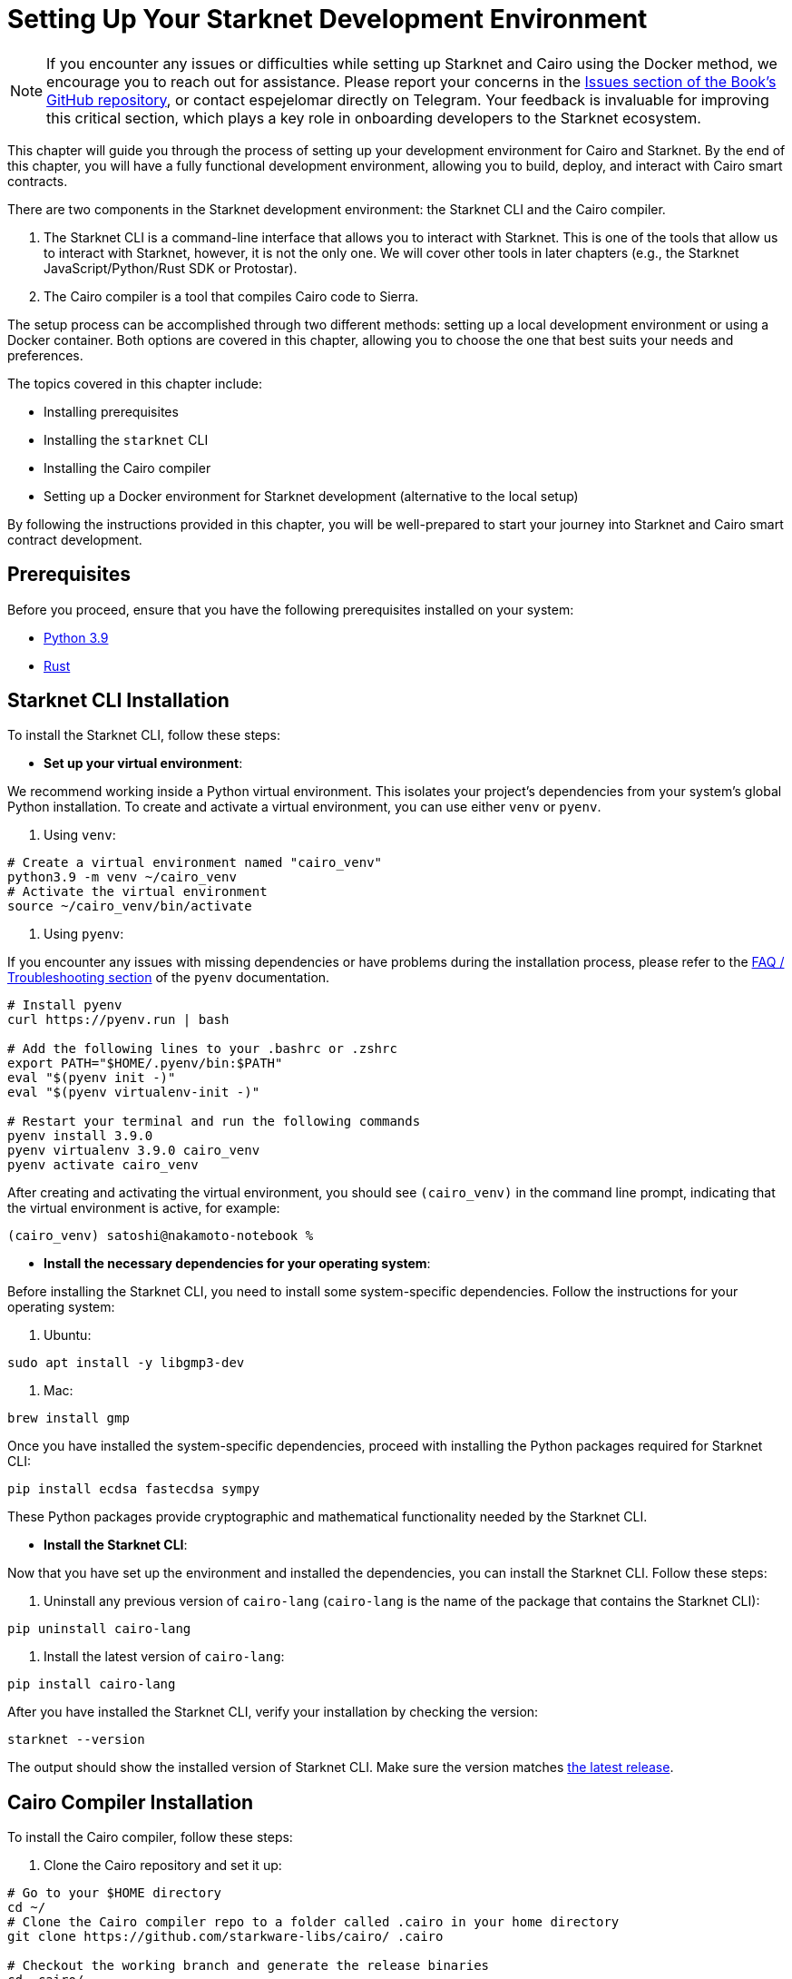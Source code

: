[#setup]
= Setting Up Your Starknet Development Environment

[NOTE]
====
If you encounter any issues or difficulties while setting up Starknet and Cairo using the Docker method, we encourage you to reach out for assistance. Please report your concerns in the https://github.com/starknet-edu/starknetbook/issues[Issues section of the Book's GitHub repository], or contact espejelomar directly on Telegram. Your feedback is invaluable for improving this critical section, which plays a key role in onboarding developers to the Starknet ecosystem.
====

This chapter will guide you through the process of setting up your development environment for Cairo and Starknet. By the end of this chapter, you will have a fully functional development environment, allowing you to build, deploy, and interact with Cairo smart contracts.

There are two components in the Starknet development environment: the Starknet CLI and the Cairo compiler. 

. The Starknet CLI is a command-line interface that allows you to interact with Starknet. This is one of the tools that allow us to interact with Starknet, however, it is not the only one. We will cover other tools in later chapters (e.g., the Starknet JavaScript/Python/Rust SDK or Protostar).
. The Cairo compiler is a tool that compiles Cairo code to Sierra.

The setup process can be accomplished through two different methods: setting up a local development environment or using a Docker container. Both options are covered in this chapter, allowing you to choose the one that best suits your needs and preferences.

The topics covered in this chapter include:

* Installing prerequisites
* Installing the `starknet` CLI
* Installing the Cairo compiler
* Setting up a Docker environment for Starknet development (alternative to the local setup)

By following the instructions provided in this chapter, you will be well-prepared to start your journey into Starknet and Cairo smart contract development.


== Prerequisites

Before you proceed, ensure that you have the following prerequisites installed on your system:

* https://www.python.org/downloads/release/python-390/[Python 3.9]
* https://www.rust-lang.org/tools/install[Rust]

== Starknet CLI Installation

To install the Starknet CLI, follow these steps:

* *Set up your virtual environment*:

We recommend working inside a Python virtual environment. This isolates your project's dependencies from your system's global Python installation. To create and activate a virtual environment, you can use either `venv` or `pyenv`.

a. Using `venv`:

[source, bash]
----
# Create a virtual environment named "cairo_venv"
python3.9 -m venv ~/cairo_venv
# Activate the virtual environment
source ~/cairo_venv/bin/activate
----

a. Using `pyenv`:

If you encounter any issues with missing dependencies or have problems during the installation process, please refer to the https://github.com/pyenv/pyenv/wiki#troubleshooting--faq[FAQ / Troubleshooting section] of the `pyenv` documentation.

[source, bash]
----
# Install pyenv
curl https://pyenv.run | bash

# Add the following lines to your .bashrc or .zshrc
export PATH="$HOME/.pyenv/bin:$PATH"
eval "$(pyenv init -)"
eval "$(pyenv virtualenv-init -)"

# Restart your terminal and run the following commands
pyenv install 3.9.0
pyenv virtualenv 3.9.0 cairo_venv
pyenv activate cairo_venv
----

After creating and activating the virtual environment, you should see `(cairo_venv)` in the command line prompt, indicating that the virtual environment is active, for example:

[source, bash]
----
(cairo_venv) satoshi@nakamoto-notebook %
----

* *Install the necessary dependencies for your operating system*:

Before installing the Starknet CLI, you need to install some system-specific dependencies. Follow the instructions for your operating system:

a. Ubuntu:

[source, bash]
----
sudo apt install -y libgmp3-dev
----

a. Mac:

[source, bash]
----
brew install gmp
----

Once you have installed the system-specific dependencies, proceed with installing the Python packages required for Starknet CLI:

[source, bash]
----
pip install ecdsa fastecdsa sympy
----

These Python packages provide cryptographic and mathematical functionality needed by the Starknet CLI.

* *Install the Starknet CLI*:

Now that you have set up the environment and installed the dependencies, you can install the Starknet CLI. Follow these steps:

a. Uninstall any previous version of `cairo-lang` (`cairo-lang` is the name of the package that contains the Starknet CLI):

[source, bash]
----
pip uninstall cairo-lang
----

a. Install the latest version of `cairo-lang`:

[source, bash]
----
pip install cairo-lang
----

After you have installed the Starknet CLI, verify your installation by checking the version:

[source, bash]
----
starknet --version
----

The output should show the installed version of Starknet CLI. Make sure the version matches https://github.com/starkware-libs/cairo-lang/releases[the latest release].


== Cairo Compiler Installation

To install the Cairo compiler, follow these steps:

. Clone the Cairo repository and set it up:

[source, bash]
----
# Go to your $HOME directory
cd ~/
# Clone the Cairo compiler repo to a folder called .cairo in your home directory
git clone https://github.com/starkware-libs/cairo/ .cairo

# Checkout the working branch and generate the release binaries
cd .cairo/

git checkout tags/v1.1.0-alpha0
cargo build --all --release
----

. Add Cairo executables to your PATH:

Update your `.bashrc` or `.zshrc` file to add the Cairo binaries to your `PATH` environment variable:

[source, bash]
----
# Add the command below to your .bashrc or .zshrc
export PATH="$HOME/.cairo/target/release:$PATH"
----

Open a new shell and check that the following command returns a version number:

[source, bash]
----
cairo-compile --version
----

Your local development environment for Starknet is now set up. You can now start building, deploying, and interacting with Cairo smart contracts.

== Docker Setup for Starknet Development

[NOTE]
====
If you encounter any issues or difficulties while setting up Starknet and Cairo using the Docker method, we encourage you to reach out for assistance. Please report your concerns in the https://github.com/starknet-edu/starknetbook/issues[Issues section of the Book's GitHub repository], or contact espejelomar directly on Telegram. Your feedback is invaluable for improving this critical section, which plays a key role in onboarding developers to the Starknet ecosystem.
====

Using a Docker environment for Starknet development offers several benefits compared to setting up the development environment locally. These benefits include:

- *Isolation*: Docker containers provide an isolated environment for your Starknet development, ensuring that dependencies and configurations do not interfere with other projects or your system's global settings.

- *Portability*: A Docker container can run on any system with Docker installed, allowing you to easily share your development environment with others or move it between different machines without reconfiguring the environment from scratch.

- *Reproducibility*: Docker images ensure that your development environment is consistent across different systems, helping to eliminate issues arising from differences in dependencies or configurations.

- *Versioning*: You can use different Docker images or tags for different versions of the Starknet development tools, allowing you to easily switch between versions as needed.

- *Easier management*: Docker simplifies managing development environments, allowing you to start, stop, and restart containers with ease. It also makes it easy to clean up your environment by removing containers and images.

With these benefits in mind, the following sections will guide you through setting up a Docker environment for Starknet development. This environment will allow you to easily build, deploy, and interact with Cairo smart contracts using Docker.

*Before you proceed, ensure that you have the following prerequisites installed on your system:*

- https://www.docker.com/[Docker]

=== Pulling the Docker Image

The first step is to pull the Docker image containing the necessary tools for Starknet development. Execute the following command in your terminal:

[source, bash]
----
docker pull artudev19/cairo-env:latest
----

This command downloads the Starknet Docker image.

=== Running the Docker Container

To run a container from the image, execute the `docker run` command. To make certain information persistent, use a volume by passing the flag `-v from_host_path:to_container_path`. This will reflect the content in the host_path inside the container. If you specify a path in the container that does not exist, Docker will create it automatically.

[source, bash]
----
docker run -it --name stark-env -v /Desktop/stark-apps/contracts:/contracts artudev19/cairo-env:latest
----

This command runs a container named `stark-env` (ensure your Docker daemon is running) and opens a terminal where you can execute Starknet and Cairo commands. In the example above, the Cairo contracts from your local machine will be in the `stark-app/contracts` directory, while in the container, they will be in the `contracts` path.

=== Verifying the Installation

Check the installed versions of Starknet CLI and Cairo compiler:

[source, bash]
----
starknet --version
cairo-compile --version
----

The output should show the installed version of Starknet CLI and Cairo compiler. Ensure the versions match https://github.com/starkware-libs/cairo-lang/releases[the latest release].

=== Managing the Docker Container

To start the container in the future, execute:

[source, bash]
----
docker start stark-env
----

To connect to the running container, execute:

[source, bash]
----
docker exec -it stark-env zsh
----

Your Docker development environment for Starknet is now set up. You can now start building, deploying, and interacting with Cairo smart contracts.

[NOTE]
====
The Book is a community-driven effort created for the community.

* If you've learned something, or not, please take a moment to provide feedback through https://a.sprig.com/WTRtdlh2VUlja09lfnNpZDo4MTQyYTlmMy03NzdkLTQ0NDEtOTBiZC01ZjAyNDU0ZDgxMzU=[this 3-question survey].
* If you discover any errors or have additional suggestions, don't hesitate to open an https://github.com/starknet-edu/starknetbook/issues[issue on our GitHub repository].
====

== Contributing

[quote, The Starknet Community]
____
*Unleash Your Passion to Perfect StarknetBook*

StarknetBook is a work in progress, and your passion, expertise, and unique insights can help transform it into something truly exceptional. Don't be afraid to challenge the status quo or break the Book! Together, we can create an invaluable resource that empowers countless others.

Embrace the excitement of contributing to something bigger than ourselves. If you see room for improvement, seize the opportunity! Check out our https://github.com/starknet-edu/starknetbook/blob/main/CONTRIBUTING.adoc[guidelines] and join our vibrant community. Let's fearlessly build Starknet! 
____